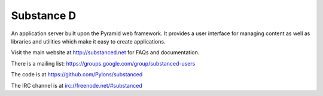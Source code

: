 Substance D
===========

An application server built upon the Pyramid web framework.  It provides a
user interface for managing content as well as libraries and utilities which
make it easy to create applications.

Visit the main website at http://substanced.net for FAQs and documentation.

There is a mailing list: https://groups.google.com/group/substanced-users

The code is at https://github.com/Pylons/substanced

The IRC channel is at irc://freenode.net/#substanced
